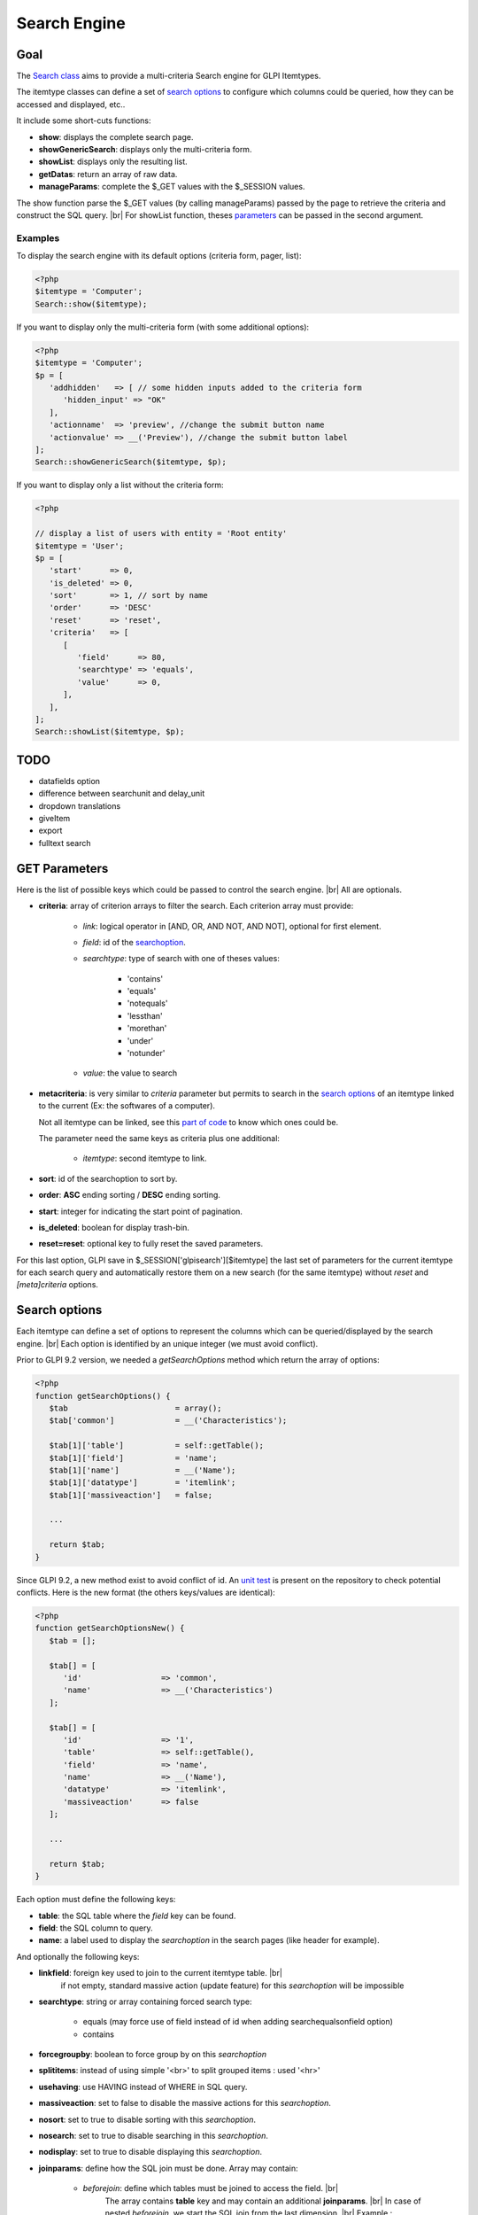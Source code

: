 .. |br| raw:: html

   <br />

Search Engine
-------------

Goal
^^^^

The `Search class <https://forge.glpi-project.org/apidoc/class-Search.html>`_ aims to provide a multi-criteria Search engine for GLPI Itemtypes.

The itemtype classes can define a set of `search options`_ to configure which columns could be queried, how they can be accessed and displayed, etc..

It include some short-cuts functions:

- **show**:              displays the complete search page.
- **showGenericSearch**: displays only the multi-criteria form.
- **showList**:          displays only the resulting list.
- **getDatas**:          return an array of raw data.
- **manageParams**:      complete the $_GET values with the $_SESSION values.

The show function parse the $_GET values (by calling manageParams) passed by the page to retrieve the criteria and construct the SQL query. |br|
For showList function, theses `parameters <#get-parameters>`_ can be passed in the second argument.

Examples
++++++++

To display the search engine with its default options (criteria form, pager, list):

.. code-block:: php

   <?php
   $itemtype = 'Computer';
   Search::show($itemtype);

If you want to display only the multi-criteria form (with some additional options):

.. code-block:: php

   <?php
   $itemtype = 'Computer';
   $p = [
      'addhidden'   => [ // some hidden inputs added to the criteria form
         'hidden_input' => "OK"
      ],
      'actionname'  => 'preview', //change the submit button name
      'actionvalue' => __('Preview'), //change the submit button label
   ];
   Search::showGenericSearch($itemtype, $p);

If you want to display only a list without the criteria form:

.. code-block:: php

   <?php

   // display a list of users with entity = 'Root entity'
   $itemtype = 'User';
   $p = [
      'start'      => 0,
      'is_deleted' => 0,
      'sort'       => 1, // sort by name
      'order'      => 'DESC'
      'reset'      => 'reset',
      'criteria'   => [
         [
            'field'      => 80,
            'searchtype' => 'equals',
            'value'      => 0,
         ],
      ],
   ];
   Search::showList($itemtype, $p);

TODO
^^^^

- datafields option
- difference between searchunit and delay_unit
- dropdown translations
- giveItem
- export
- fulltext search


GET Parameters
^^^^^^^^^^^^^^

.. image:: /_static/images/search_criteria.png
   :alt: Search criteria
   :align: center

Here is the list of possible keys which could be passed to control the search engine. |br|
All are optionals.

- **criteria**: array of criterion arrays to filter the search. Each criterion array must provide:

   - *link*: logical operator in [AND, OR, AND NOT, AND NOT], optional for first element.
   - *field*: id of the `searchoption <#search-options>`_.
   - *searchtype*: type of search with one of theses values:

      - 'contains'
      - 'equals'
      - 'notequals'
      - 'lessthan'
      - 'morethan'
      - 'under'
      - 'notunder'

   - *value*: the value to search

- **metacriteria**: is very similar to *criteria* parameter but permits to search in the `search options`_ of an itemtype linked to the current (Ex: the softwares of a computer).

  Not all itemtype can be linked, see this `part of code <https://github.com/glpi-project/glpi/blob/9.1.2/inc/search.class.php#L1740>`_ to know which ones could be.

  The parameter need the same keys as criteria plus one additional:

   - *itemtype*: second itemtype to link.

- **sort**: id of the searchoption to sort by.
- **order**: **ASC** ending sorting / **DESC** ending sorting.
- **start**: integer for indicating the start point of pagination.
- **is_deleted**: boolean for display trash-bin.
- **reset=reset**: optional key to fully reset the saved parameters.

For this last option, GLPI save in $_SESSION['glpisearch'][$itemtype] the last set of parameters for the current itemtype for each search query and automatically restore them on a new search (for the same itemtype) without *reset* and *[meta]criteria* options.


Search options
^^^^^^^^^^^^^^

Each itemtype can define a set of options to represent the columns which can be queried/displayed by the search engine. |br|
Each option is identified by an unique integer (we must avoid conflict).

Prior to GLPI 9.2 version, we needed a *getSearchOptions* method which return the array of options:

.. code-block:: php

   <?php
   function getSearchOptions() {
      $tab                       = array();
      $tab['common']             = __('Characteristics');

      $tab[1]['table']           = self::getTable();
      $tab[1]['field']           = 'name';
      $tab[1]['name']            = __('Name');
      $tab[1]['datatype']        = 'itemlink';
      $tab[1]['massiveaction']   = false;

      ...

      return $tab;
   }

Since GLPI 9.2, a new method exist to avoid conflict of id.
An `unit test <https://github.com/glpi-project/glpi/blob/71174f45/tests/SearchTest.php#L216>`_ is present on the repository to check potential conflicts.
Here is the new format (the others keys/values are identical):

.. code-block:: php

   <?php
   function getSearchOptionsNew() {
      $tab = [];

      $tab[] = [
         'id'                 => 'common',
         'name'               => __('Characteristics')
      ];

      $tab[] = [
         'id'                 => '1',
         'table'              => self::getTable(),
         'field'              => 'name',
         'name'               => __('Name'),
         'datatype'           => 'itemlink',
         'massiveaction'      => false
      ];

      ...

      return $tab;
   }

Each option must define the following keys:

- **table**: the SQL table where the *field* key can be found.
- **field**: the SQL column to query.
- **name**: a label used to display the *searchoption* in the search pages (like header for example).

And optionally the following keys:

- **linkfield**: foreign key used to join to the current itemtype table. |br|
   if not empty, standard massive action (update feature) for this *searchoption* will be impossible

- **searchtype**: string or array containing forced search type:

   - equals (may force use of field instead of id when adding searchequalsonfield option)
   - contains

- **forcegroupby**: boolean to force group by on this *searchoption*

- **splititems**: instead of using simple '<br>' to split grouped items : used '<hr>'

- **usehaving**: use HAVING instead of WHERE in SQL query.

- **massiveaction**: set to false to disable the massive actions for this *searchoption*.

- **nosort**: set to true to disable sorting with this *searchoption*.

- **nosearch**: set to true to disable searching in this *searchoption*.

- **nodisplay**: set to true to disable displaying this *searchoption*.

- **joinparams**: define how the SQL join must be done. Array may contain:

   - *beforejoin*: define which tables must be joined to access the field. |br|
      The array contains **table** key and may contain an additional **joinparams**. |br|
      In case of nested *beforejoin*, we start the SQL join from the last dimension. |br|
      Example : ['beforejoin' => ['table' => 'mytable', 'joinparams' => ['beforejoin' => [...

   - *jointype*: string define the join type:

      - 'empty' for a standard join
         (REFTABLE.`#linkfield#` = NEWTABLE.`id`)
      - 'child' for a child table
         (REFTABLE.`id` = NEWTABLE.`#linkfield#`)
      - 'itemtype_item' for links using itemtype and items_id fields
         (REFTABLE.`id` = NEWTABLE.`items_id` AND NEWTABLE.`itemtype` = '#new_table_itemtype#')
      - 'mainitemtype_mainitem', same as itemtype_item but using mainitemtype and mainitems_id fields
         (REFTABLE.`id` = NEWTABLE.`mainitems_id` AND NEWTABLE.`mainitemtype` = 'new table itemtype')
      - 'itemtypeonly', same as itemtype_item jointype but without linking id
         (NEWTABLE.`itemtype` = '#new_table_itemtype#')
      - 'item_item' for table used to link 2 similar items : glpi_tickets_tickets for example : link fields are standardfk_1 and standardfk_2
         (REFTABLE.`id` = NEWTABLE.`#fk_for_new_table#_1` OR REFTABLE.`id` = NEWTABLE.`#fk_for_new_table#_2`)
      - 'item_item_revert', same as item_item and child jointypes
         (NEWTABLE.`id` = REFTABLE.`#fk_for_new_table#_1` OR NEWTABLE.`id` = REFTABLE.`#fk_for_new_table#_2`)

   - *condition*: additional condition to add to the standard link. |br|
      Use NEWTABLE or REFTABLE tag to use the table names.

   - *nolink*: set to true to indicate the current join doesn't link to the previous join/from (nested joinsparams)

- **additionalfields**: an array for additional fields to add in the SELECT part of the query. Ex: 'additionalfields' => ['id', 'content', 'status']

- **datatype**: define how the *searchoption* will be displayed and if a control need to be used for modification (ex: datepicker for date) and affect the *searchtype* dropdown. |br|
   *optional parameters* are added to the base array of the *searchoption* to control more exactly the datatype.

   - 'date'.

      *optional parameters*:

      - **searchunit**: MYSQL DATE_ADD unit, default MONTH (see https://dev.mysql.com/doc/refman/5.5/en/date-and-time-functions.html#function_date-add)
      - **maybefuture**: display datepicker with future date selection, default false
      - **emptylabel**: string to display in case of null value

   - 'datetime'.

      *optional parameters*:

      - **searchunit**: MYSQL DATE_ADD unit, default MONTH (see https://dev.mysql.com/doc/refman/5.5/en/date-and-time-functions.html#function_date-add)
      - **maybefuture**: display datepicker with future date selection, default false
      - **emptylabel**: string to display in case of null value

   - 'date_delay': date with a delay in month (end_warranty, end_date).

      *optional parameters*:

      - **datafields**: [1]=DATE_FIELD, ['datafields'][2]=DELAY_ADD_FIELD, ['datafields'][3]=DELAY_MINUS_FIELD
      - **searchunit**: MYSQL DATE_ADD unit, default MONTH (see https://dev.mysql.com/doc/refman/5.5/en/date-and-time-functions.html#function_date-add)
      - **delay_unit**: MYSQL DATE_ADD unit, default MONTH (see https://dev.mysql.com/doc/refman/5.5/en/date-and-time-functions.html#function_date-add)
      - **maybefuture**: display datepicker with future date selection, default false
      - **emptylabel**: string to display in case of null value

   - 'timestamp': use Dropdown::showTimeStamp() for modification

      *optional parameters*:

      - **withseconds**: boolean (false by default)

   - 'weblink'

   - 'email'

   - 'color': use Html::showColorField() for modification

   - 'text'

   - 'string': use a rich text editor for modification

   - 'ip'

   - 'mac'.

      *optional parameters*:

      - **htmltext**: boolean, escape the value (false by default)

   - 'number'. use a Dropdown::showNumber() for modification (in case of 'equals' searchtype). |br|
      For 'contains' searchtype, you can use < and > prefix in 'value'.

      *optional parameters*:

      - **width**: html attribute passed to Dropdown::showNumber()
      - **min**: minimum value (default 0)
      - **max**: maximum value (default 100)
      - **step**: step for select (default 1)
      - **toadd**: array of values to add a the beginning of the dropdown

   - 'integer': alias for number.

   - 'count': same as number but count the number of item in the table

   - 'decimal': idem that number but formatted with decimal

   - 'bool': use Dropdown::showYesNo() for modification

   - 'itemlink': create a link to the item

   - 'itemtypename': use Dropdown::showItemTypes() for modification

      *optional parameters*, to define available itemtypes:

      - **itemtype_list**: list in $CFG_GLPI (see https://github.com/glpi-project/glpi/blob/9.1.2/config/define.php#L166)
      - **types**: array containing available types

   - 'language'. use Dropdown::showLanguages() for modification

      *optional parameters*:

      - **display_emptychoice**: display an empty choice (-------)

   - 'right': use Profile::dropdownRights() for modification

      *optional parameters*:

      - **nonone**: hide none choice ? (default false)
      - **noread**: hide read choice ? (default false)
      - **nowrite**: hide write choice ? (default false)

   - 'dropdown': use Itemtype::dropdown() for modification. |br|
      Dropdown may have several additional parameters depending of dropdown type : **right** for user one for example

   - 'specific': if not any of the previous options matches the way you want to display your field, you can use this datatype. |br|
      See `Specific search options`_ paragraph below for implementation.


Specific search options
+++++++++++++++++++++++

You may want to control how to select and display your field in a searchoption. |br|
You need to set 'datatype' => 'specific' in your search option and declare theses methods in your class:

   - **getSpecificValueToDisplay**: define how to display the field in the list.
      Parameters:

         - *$field*: column name, it matches the 'field' key of your searchoptions
         - *$values*: all the values of the current row (for select)
         - *$options*: will contains theses keys:
            - 'html'
            - 'searchopt': the current full searchoption

   - **getSpecificValueToSelect**: define how to display the field input in the criteria form and massive action.
      Parameters:

         - *$field*: column name, it matches the 'field' key of your searchoptions
         - *$values*: the current criteria value passed in $_GET parameters
         - *$name*: the html attribute name for the input to display
         - *$options*: this array may vary strongly in function of the searchoption or from the massiveaction or criteria display. Check the corresponding files:
            - `searchoptionvalue.php <https://github.com/glpi-project/glpi/blob/ee667a059eb9c9a57c6b3ae8309e51ca99a5eeaf/ajax/searchoptionvalue.php#L128>`_
            - `massiveaction.class.php <https://github.com/glpi-project/glpi/blob/ee667a059eb9c9a57c6b3ae8309e51ca99a5eeaf/inc/massiveaction.class.php#L881>`_


Simplified example extracted from `CommonItilObject Class <https://github.com/glpi-project/glpi/blob/ee667a059eb9c9a57c6b3ae8309e51ca99a5eeaf/inc/commonitilobject.class.php#L2366>`_ for glpi_tickets.status field:

.. code-block:: php

   <?php

   function getSearchOptionsMain() {
      $tab = [];

      ...

      $tab[] = [
         'id'          => '12',
         'table'       => $this->getTable(),
         'field'       => 'status',
         'name'        => __('Status'),
         'searchtype'  => 'equals',
         'datatype'    => 'specific'
      ];

      ...

      return $tab;
   }

   static function getSpecificValueToDisplay($field, $values, array $options=array()) {

      if (!is_array($values)) {
         $values = array($field => $values);
      }
      switch ($field) {
         case 'status':
            return self::getStatus($values[$field]);

         ...

      }
      return parent::getSpecificValueToDisplay($field, $values, $options);
   }

   static function getSpecificValueToSelect($field, $name='', $values='', array $options=array()) {

      if (!is_array($values)) {
         $values = array($field => $values);
      }
      $options['display'] = false;

      switch ($field) {
         case 'status' :
            $options['name']  = $name;
            $options['value'] = $values[$field];
            return self::dropdownStatus($options);

         ...
      }
      return parent::getSpecificValueToSelect($field, $name, $values, $options);
   }


Field number in search constant
+++++++++++++++++++++++++++++++

See :download:`the document </_static/documents/GLPI-SearchEngine.ods>`.

S => STATE_TYPE, R => RESERVATION_TYPE


Default Select/Where/Join
^^^^^^^^^^^^^^^^^^^^^^^^^

The search class implements 3 methods which add some stuff to SQL queries before the searchoptions computation. |br|
For some itemtype, we need to filter the query or additional fields to it. |br|
For example, filtering the tickets you cannot view if you don't have the proper rights.

You can add the needed case(s) for your feature in theses methods. |br|
We have hooks for the plugins to define their own set of default conditions in their hook.php file.

addDefaultSelect
++++++++++++++++

See `core definition <https://github.com/glpi-project/glpi/blob/ee667a059eb9c9a57c6b3ae8309e51ca99a5eeaf/inc/search.class.php#L2202>`_

Plugin hook:

.. code-block:: php

   <?php

   function plugin_mypluginname_addDefaultSelect($itemtype) {
      switch ($type) {
         case "MyItemtype" :
            return "`mytable`.`myfield` = 'myvalue' AS MYNAME, ";
      }
      return "";
   }


addDefaultWhere
+++++++++++++++

See `core definition <https://github.com/glpi-project/glpi/blob/ee667a059eb9c9a57c6b3ae8309e51ca99a5eeaf/inc/search.class.php#L2580>`_

Plugin hook:

.. code-block:: php

   <?php

   function plugin_mypluginname_addDefaultJoin($itemtype, $ref_table, &$already_link_tables) {
      switch ($itemtype) {
         case "MyItemtype" :
            return Search::addLeftJoin($itemtype, $ref_table, $already_link_tables,
                                       "newtable", "linkfield");
      }
      return "";
   }

addDefaultJoin
++++++++++++++

See `core definition <https://github.com/glpi-project/glpi/blob/ee667a059eb9c9a57c6b3ae8309e51ca99a5eeaf/inc/search.class.php#L3381>`_

.. code-block:: php

   <?php

   function plugin_mypluginname_addDefaultWhere($itemtype) {
      switch ($itemtype) {
         case "MyItemtype" :
            return " `mytable`.`myfield` = 'myvalue' ";
      }
      return "";
   }


Bookmarks
^^^^^^^^^

The *glpi_boomarks* table stores a list of search queries for the users and permit to retrieve them. |br|
The 'query' field contains an url query construct from `parameters`_ with `http_build_query <http://php.net/manual/en/function.http-build-query.php>`_ php function.



Display Preferences
^^^^^^^^^^^^^^^^^^^

The *glpi_displaypreferences* table stores the list of default columns which need to be displayed to a user for an itemtype. |br|
A set of preferences can be personal or global (*users_id* = 0). |br|
If a user doesn't have any personal preferences for an itemtype, the search engine will use the global preferences


